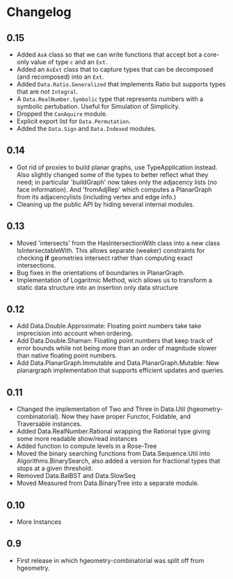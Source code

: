 #+STARTUP: showeverything

* Changelog

** 0.15

- Added ~AsA~ class so that we can write functions that accept bot a
  core-only value of type ~c~ and an ~Ext~.
- Added an ~AsExt~ class that to capture types that can be decomposed
  (and recomposed) into an ~Ext~.
- Added ~Data.Ratio.Generalized~ that implements Ratio but supports
  types that are not ~Integral~.
- A ~Data.RealNumber.Symbolic~ type that represents numbers with a
  symbolic pertubation. Useful for Simulation of Simplicity.
- Dropped the ~CanAquire~ module.
- Explicit export list for ~Data.Permutation~.
- Added the ~Data.Sign~ and ~Data.Indexed~ modules.

** 0.14

- Got rid of proxies to build planar graphs, use TypeApplication
  instead. Also slightly changed some of the types to better reflect
  what they need; in particular 'buildGraph' now takes only the
  adjacency lists (no face information). And 'fromAdjRep' which
  computes a PlanarGraph from its adjacencylists (including vertex and
  edge info.)
- Cleaning up the public API by hiding several internal modules.

** 0.13

- Moved 'intersects' from the HasIntersectionWith class into a new
  class IsIntersectableWith. This allows separate (weaker) constraints
  for checking *if* geometries intersect rather than computing exact
  intersections.
- Bug fixes in the orientations of boundaries in PlanarGraph.
- Implementation of Logaritmic Method, wich allows us to transform a
  static data structure into an insertion only data structure

** 0.12

- Add Data.Double.Approximate: Floating point numbers take take
  imprecision into account when ordering.
- Add Data.Double.Shaman: Floating point numbers that keep track of
  error bounds while not being more than an order of magnitude slower
  than native floating point numbers.
- Add Data.PlanarGraph.Immutable and Data.PlanarGraph.Mutable: New
  planargraph implementation that supports efficient updates and queries.

** 0.11

- Changed the implementation of Two and Three in Data.Util
  (hgeometry-combinatorial). Now they have proper Functor, Foldable,
  and Traversable instances.
- Added Data.RealNumber.Rational wrapping the Rational type giving
  some more readable show/read instances
- Added function to compute levels in a Rose-Tree
- Moved the binary searching functions from Data.Sequence.Util into
  Algorithms.BinarySearch, also added a version for fractional types
  that stops at a given threshold.
- Removed Data.BalBST and Data.SlowSeq
- Moved Measured from Data.BinaryTree into a separate module.

** 0.10

- More Instances

** 0.9

- First release in which hgeometry-combinatorial was split off from hgeometry.
